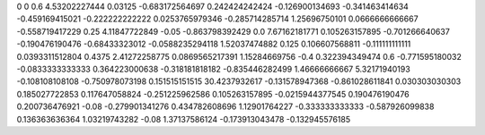 0	0
0.6	4.53202227444
0.03125	-0.683172564697
0.242424242424	-0.126900134693
-0.341463414634	-0.459169415021
-0.222222222222	0.0253765979346
-0.285714285714	1.25696750101
0.0666666666667	-0.558719417229
0.25	4.11847722849
-0.05	-0.863798392429
0.0	7.67162181771
0.105263157895	-0.701266640637
-0.190476190476	-0.68433323012
-0.0588235294118	1.52037474882
0.125	0.106607568811
-0.111111111111	0.0393311512804
0.4375	2.41272258775
0.0869565217391	1.15284669756
-0.4	0.322394349474
0.6	-0.771595180032
-0.0833333333333	0.364223000638
-0.318181818182	-0.835446282499
1.46666666667	5.32171940193
-0.108108108108	-0.750978073198
0.151515151515	30.4237932617
-0.131578947368	-0.861028611841
0.030303030303	0.185027722853
0.117647058824	-0.251225962586
0.105263157895	-0.0215944377545
0.190476190476	0.200736476921
-0.08	-0.279901341276
0.434782608696	1.12901764227
-0.333333333333	-0.587926099838
0.136363636364	1.03219743282
-0.08	1.37137586124
-0.173913043478	-0.132945576185
